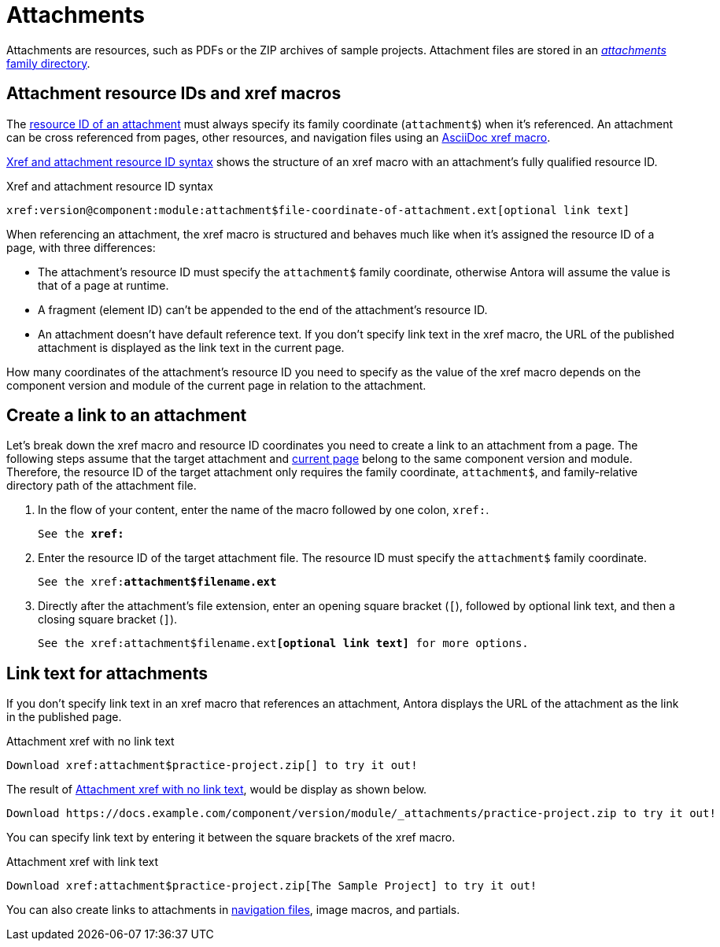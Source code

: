 = Attachments
:page-aliases: asciidoc:link-attachment.adoc
:family: attachment
:coordinate: attachment$

Attachments are resources, such as PDFs or the ZIP archives of sample projects.
Attachment files are stored in an xref:ROOT:attachments-directory.adoc[_attachments_ family directory].

== Attachment resource IDs and xref macros

The xref:resource-id.adoc[resource ID of an attachment] must always specify its family coordinate (`{coordinate}`) when it's referenced.
An attachment can be cross referenced from pages, other resources, and navigation files using an xref:xref.adoc#xref-macro[AsciiDoc xref macro].

<<ex-base>> shows the structure of an xref macro with an {family}'s fully qualified resource ID.

.Xref and attachment resource ID syntax
[listing#ex-base,subs=attributes+]
----
xref:version@component:module:{coordinate}file-coordinate-of-attachment.ext[optional link text]
----

When referencing an attachment, the xref macro is structured and behaves much like when it's assigned the resource ID of a page, with three differences:

* The attachment's resource ID must specify the `{coordinate}` family coordinate, otherwise Antora will assume the value is that of a page at runtime.
* A fragment (element ID) can't be appended to the end of the attachment's resource ID.
* An attachment doesn't have default reference text.
If you don't specify link text in the xref macro, the URL of the published attachment is displayed as the link text in the current page.

How many coordinates of the attachment's resource ID you need to specify as the value of the xref macro depends on the component version and module of the current page in relation to the attachment.

== Create a link to an attachment

Let's break down the xref macro and resource ID coordinates you need to create a link to an {family} from a page.
The following steps assume that the target {family} and xref:xref.adoc#current[current page] belong to the same component version and module.
Therefore, the resource ID of the target {family} only requires the family coordinate, `{coordinate}`, and family-relative directory path of the {family} file.

. In the flow of your content, enter the name of the macro followed by one colon, `xref:`.
+
[listing,subs=+quotes]
----
See the **xref:**
----

. Enter the resource ID of the target {family} file.
The resource ID must specify the `{coordinate}` family coordinate.
+
[listing,subs="attributes+,+quotes"]
----
See the xref:**{coordinate}filename.ext**
----

. Directly after the attachment's file extension, enter an opening square bracket (`[`), followed by optional link text, and then a closing square bracket (`]`).
+
[listing,subs="attributes+,+quotes"]
----
See the xref:{coordinate}filename.ext**[optional link text]** for more options.
----

== Link text for attachments

If you don't specify link text in an xref macro that references an attachment, Antora displays the URL of the attachment as the link in the published page.

.Attachment xref with no link text
[listing#ex-no-text]
----
Download xref:attachment$practice-project.zip[] to try it out!
----

The result of <<ex-no-text>>, would be display as shown below.

....
Download https://docs.example.com/component/version/module/_attachments/practice-project.zip to try it out!
....

You can specify link text by entering it between the square brackets of the xref macro.

.Attachment xref with link text
[listing#ex-text]
----
Download xref:attachment$practice-project.zip[The Sample Project] to try it out!
----

You can also create links to attachments in xref:navigation:reference-resources.adoc[navigation files], image macros, and partials.

